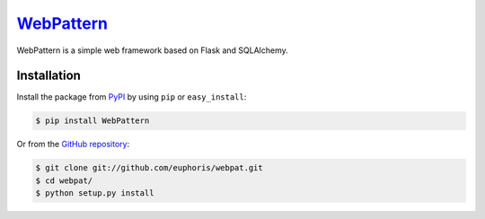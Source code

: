 WebPattern_
===========

WebPattern is a simple web framework based on Flask and SQLAlchemy.

Installation
------------

Install the package from PyPI_ by using ``pip`` or ``easy_install``:

.. code-block:: console

   $ pip install WebPattern

Or from the `GitHub repository`__:

.. code-block:: console

   $ git clone git://github.com/euphoris/webpat.git
   $ cd webpat/
   $ python setup.py install
   
.. _WebPattern: https://github.com/euphoris/webpat
.. _PyPI: http://pypi.python.org/pypi/WebPattern
__ https://github.com/euphoris/webpat